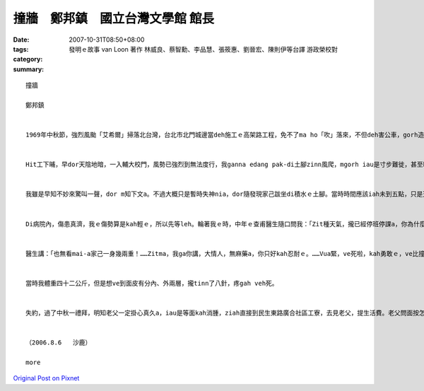 撞牆　鄭邦鎮　國立台灣文學館 館長
#################################################

:date: 2007-10-31T08:50+08:00
:tags: 
:category: 發明ｅ故事    van Loon 著作 林威良、蔡智勳、李品慧、張筱惠、劉晉宏、陳則伊等台譯  游政榮校對
:summary: 


:: 

  撞牆

  鄭邦鎮


  1969年中秋節，強烈風颱「艾希爾」掃落北台灣，台北市北門城邊當deh施工ｅ高架路工程，免不了ma ho「吹」落來，不但deh害公車，gorh造成傷亡。Hit時我di輔大讀完大二無外久，ham同學鄭南榕、駱照明、王欽賢、游日正等du同時插班轉學到台大。


  Hit工下晡，早dor天陰地暗，一入輔大校門，風勢已強烈到無法度行，我ganna edang pak-di土腳zinn風爬，mgorh iau是寸步難徙，甚至ho風吹gah敗退幾lor擺。當然，四箍笠仔樹倒旗歪，看無半個人影。街路上、全校攏已經停電，目標查某宿舍ｅ豪華會客大廳設計美麗ｅ彩色圖案玻璃牆，平常上引人迷魂ｅ地標，zit時早dor門窗關密密。隔著玻璃門，看會著舍監櫃臺頂點著一枝蠟條，其他歸片烏暗，比起平時ｅ幽雅燈光伴琴聲，suah完全變gah冷淡、嚴酷，根本dor是sak人千里之外。Gorh ann低seh路看過去，只看著一寡se疏lansanｅ房間窗上，透過毛玻璃，稀微透露著薄絲ｅ燭影，can像無聲無說ｅ低吟。He是第幾間，dor一個窗是224，已經算ve出來a。明知已無退路，只好gorh深入校園，先投奔老siu2——文學院查甫宿舍。Zit段平常三、四分鐘ｅ路程，zit時費了四十分鐘以上，十步百折了後，總算應對各種風險，貼地爬到中途島 - - 上熟悉ｅ文學院大樓，準備暫時避風。想ve到du爬上階梯，踏上一樓走廊，ziah放心veh起身，suah ho一陣超強風颱ui腳脊後推送，人像一片落葉隨風去仝款，di磨石地板上，順著走廊巷，像溜冰仝款，身不由己雄雄滑衝去走廊尾ｅ101教室hia -- 撞牆！


  我雖是早知不妙來驚叫一聲，dor m知下文a。不過大概只是暫時失神nia，dor隨發現家己跋坐di積水ｅ土腳。當時時間應該iah未到五點，只是天色變gah強veh完全烏暗，我什麼也看無。等我定神檢查，摸一下仔全身，發覺倒爿ｅ面，目睭gah目眉之間，竟然加一條原本無ｅ缺口，比一個目ko kah長一sut仔，而且面上、頷頸攏有黏黏ｅ物件，hit時並無感覺疼，mgorh 真緊意識著應該是面部掛彩，流一寡血。佳哉是撞di紅毛土牆面頂，若是kah偏倒爿iah是向正爿二十公分，恐驚dor會一頭栽入公布欄ｅ玻璃枋去a！回神後，心愈驚，決定vuai求避風a，必須火速爬向後棟文學院查甫宿舍求援。Seh身爬到上近ｅ樓梯，suah gorh正對風口！無顧一切a，拚命掠著柱仔腳，lang過幾陣瞬間陣風，du好dng著空pang，因為驚死，走gah kah緊。Zit遍趁勢半ku衝鋒，佳哉edang迅速達陣。先di樓外向頂頭拚命叫，無人回應，dor對著玻璃大門連續猛烈pah撞討救兵。風聲咻咻叫，根本無法度判斷是m是有人聲，只edang憑信心等待舍監巡邏到大廳a，伊一定會gorh來。He ma是以早守候閃避舍監ｅ經驗a，只不過今仔日情勢無仝，希望edang du著伊。等到最後，手電仔ｅ圓光真正ui樓梯ｅ空pang斷斷續續hainn落來，這敢m是天上佳音？舍監老汪果然巡視到一樓大廳，我掌握時機，再度發動更加暴烈ｅkut勢deh pah撞，一定愛比風聲kah強，並且大力喝咻。伊發現a，先隔著玻璃門，用手電仔照著罵了，ziah放我入去。He是一幕兩個人裡應外合，擋著風避免門破人傷ｅ拔河情景。入門後，伊無問按怎著傷ｅ，只是目頭結ua、嘴kiaukiau，一直搖頭講：「M是轉學走a？哪會gorh轉來！……」伊用手電仔指示我先上樓，我知影伊一定會入去房間聯絡教官ｅ。樓頂ｅ同學間接傳達，逐個輪流檢查我ｅ空嘴，攏講愛tinn、愛tinn。等風勢kah弱，由教官先用電話向校門對面ｅ大觀街派出所求援，再gprh召集了七八個guan大ｅ查甫qin-a，有ｅ是老朋友，有ｅ是體育系ｅ，同齊護送就醫。為著防止單獨一個會ho強風捲走，所以八、九個人互相手qiu手結合成一個「人丸」，ga我圍di中央，逐個全程用ku勢，dui校園上內面，順風快速橫行到校門口，ziah由警員用電光指揮棍zah落一台肯停ｅ過路卡車，送我到新莊街仔一間外科病院。


  Di病院內，傷患真濟，我ｅ傷勢算是kah輕ｅ，所以先等leh。輪著我ｅ時，中年ｅ查甫醫生隨口問我：「Zit種天氣，攏已經停班停課a，你為什麼gorh走出來添麻煩？」我假做生份人地頭無熟ga應：「Ui台大來輔大看女朋友，du著painn天氣……。」「食飽siunn閒，zit款天氣，看什麼女朋友？你按na來ｅ？敢有看著女朋友？」我講：「Dor是因為zit種天氣，我更加愛來，……而且ui台大出發時，指南客運iah有發車a，……，所以，……，我iah未看著伊，dor……來zia a。」


  醫生講：「也無看mai-a家己一身幾兩重！……Zitma，我ga你講，大情人，無麻藥a，你只好kah忍耐ｅ。……Vua緊，ve死啦，kah勇敢ｅ，ve比撞壁kah疼啦。好，zitma veh-tinn-a，家己算，看攏總tinn幾針。」


  當時我體重四十二公斤，但是想ve到面皮有分內、外兩層，攏tinn了八針，疼gah veh死。


  失約，過了中秋一禮拜，明知老父一定掛心真久a，iau是等面kah消腫，ziah直接到民生東路廣合社區工寮，去見老父，提生活費。老父問面按怎a？聽我講是撞壁著傷，掀開紗布，看一下仔，用笑我ｅ態度講：「敢是去ho查某zim著ｅ吧！」了後塞一疊台票ho我，講：「害我加顧錢，加顧ziah濟工！」


  （2006.8.6   沙鹿）

  more


`Original Post on Pixnet <http://daiqi007.pixnet.net/blog/post/10328929>`_